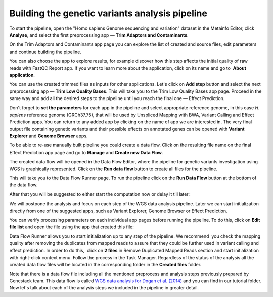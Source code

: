 Building the genetic variants analysis pipeline
***********************************************

.. raw:: html

    <iframe width="640" height="360" src="https://www.youtube.com/embed/N0AVWFwfASg" frameborder="0" allowfullscreen="1">&nbsp;</iframe>

To start the pipeline, open the "Homo sapiens
Genome sequencing and variation" dataset in the Metainfo Editor, click **Analyse**, and
select the first preprocessing app — **Trim Adaptors and Contaminants**.

.. image:: images/trim-adaptors-and-contaminants.png

On the Trim Adaptors and Contaminants app page you can explore the list of
created and source files, edit parameters and continue building the pipeline.

.. image:: images/trim-adaptors-cla.png

You can also choose
the app to explore results, for example discover how this step affects
the initial quality of raw reads with FastQC Report app.
If you want to learn more about the application, click on its name
and go to  **About application**.

.. image:: images/trim-adaptors-about.png

You can use the created trimmed files as inputs for other applications. Let's
click on **Add step** button and select the next preprocessing app — **Trim
Low Quality Bases**. This will take you to the Trim Low Quality
Bases app page. Proceed in the same way and add all the desired steps to
the pipeline until you reach the final one — Effect Prediction.

.. image:: images/trim-low-quality.png

Don't forget to **set the parameters** for each app in the pipeline and select
appropriate reference genome, in this case *H. sapiens* reference
genome (GRCh37.75), that will be used by Unspliced Mapping with BWA,
Variant Calling and Effect Prediction apps. You can return to any
added app by clicking on the name of app we are interested in. The very final output file containing genetic variants and their possible
effects on annotated genes can be opened with **Variant Explorer** and
**Genome Browser** apps. 

.. image:: images/apps-to-explore-results.png

To be able to re-use manually built pipeline you
could create a data flow. Click on the resulting file name on the final
Effect Prediction app page and go to **Manage** and **Create new Data Flow**.

.. image:: images/create-new-data-flow.png

The created data flow will be opened in the Data Flow Editor, where the pipeline for genetic variants
investigation using WGS is graphically represented. Click on the **Run data flow** button
to create all files for the pipeline.


.. image:: images/Screenshot-2016-01-11-12.34.09.png

This will take you to the Data Flow Runner page. To run the pipeline click on the **Run Data Flow**
button at the bottom of the data flow.

.. image:: images/Screenshot-2016-01-11-12.55.56-e1452507717712.png

After that you will be suggested to either start the computation now or delay it till later:

.. image:: images/start-delay-initialization.png

We will postpone the analysis and focus on each step of the WGS data
analysis pipeline. Later we can start initialization directly from one
of the suggested apps, such as Variant Explorer, Genome Browser or
Effect Prediction.

.. image:: images/view-results-apps.png

You can verify
processing parameters on each individual app pages before running the
pipeline. To do this, click on **Edit file list** and open the file using
the app that created this file:

.. image:: images/Edit-File-List-BWA.png

Data Flow Runner allows you to start initialization up to any step of the pipeline. We
recommend  you check the mapping quality after removing the duplicates
from mapped reads to assure that they could be further used in variant
calling and effect prediction. In order to do this,  click on **2 files**
in Remove Duplicated Mapped Reads section and start initialization with
right-click context menu. Follow the process in the Task Manager.
Regardless of the status of the analysis all the created data flow files
will be located in the corresponding folder in the **Created files** folder.

.. image:: images/Start-initial.png

Note that there is a data flow file including
all the mentioned preprocess and analysis steps previously prepared by
Genestack team. This data flow is called `WGS data analysis for Dogan et al. (2014)`_ and you
can find in our tutorial folder. Now let's talk about each of the
analysis steps we included in the pipeline in greater detail.


.. _WGS data analysis for Dogan et al. (2014): https://platform.genestack.org/endpoint/application/run/genestack/datafloweditor?a=GSF1980101&action=viewFile
